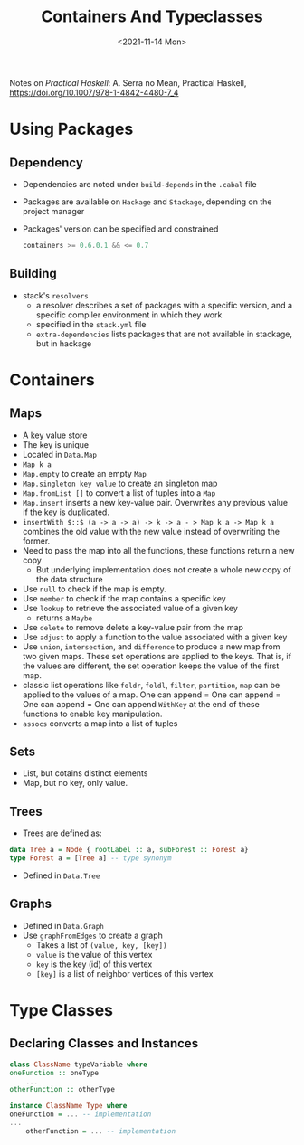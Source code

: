 #+TITLE: Containers And Typeclasses
#+DATE: <2021-11-14 Mon>
#+category: notes
#+tags[]: Haskell
#+keywords[]: Haskell PL

Notes on /Practical Haskell/: A. Serra no Mean, Practical Haskell, https://doi.org/10.1007/978-1-4842-4480-7_4

* Using Packages
** Dependency
- Dependencies are noted under =build-depends= in the =.cabal= file
- Packages are available on =Hackage= and =Stackage=, depending on the project manager
- Packages' version can be specified and constrained
    #+BEGIN_SRC Haskell
      containers >= 0.6.0.1 && <= 0.7
    #+END_SRC
** Building
- stack's =resolvers=
    - a resolver describes a set of packages with a specific version, and a specific compiler environment in which they work
    - specified in the =stack.yml= file
    - =extra-dependencies= lists packages that are not available in stackage, but in hackage
* Containers
** Maps
- A key value store
- The key is unique
- Located in =Data.Map=
- =Map k a=
- =Map.empty= to create an empty =Map=
- =Map.singleton key value= to create an singleton map
- =Map.fromList []=  to convert a list of tuples into a =Map=
- =Map.insert= inserts a new key-value pair. Overwrites any previous value if
  the key is duplicated.
- =insertWith $::$ (a -> a -> a) -> k -> a - > Map k a -> Map k a= combines the
  old value with the new value instead of overwriting the former.
- Need to pass the map into all the functions, these functions return a new copy
  - But underlying implementation does not create a whole new copy of the data structure
- Use =null= to check if the map is empty.
- Use =member= to check if the map contains a specific key
- Use =lookup= to retrieve the associated value of a given key
  - returns a =Maybe=
- Use =delete= to remove delete a key-value pair from the map
- Use =adjust= to apply a function to the value associated with a given key
- Use =union=, =intersection=, and =difference= to produce a new map from two
  given maps. These set operations are applied to the keys. That is, if the
  values are different, the set operation keeps the value of the first map.
- classic list operations like =foldr=, =foldl=, =filter=, =partition=, =map=
  can be applied to the values of a map. One can append = One can append = One
  can append = One can append =WithKey= at the end of these functions to enable
  key manipulation.
- =assocs= converts a map into a list of tuples
** Sets
   - List, but cotains distinct elements
   - Map, but no key, only value.
** Trees
   - Trees are defined as:
   #+BEGIN_SRC haskell
     data Tree a = Node { rootLabel :: a, subForest :: Forest a}
     type Forest a = [Tree a] -- type synonym
   #+END_SRC
   - Defined in =Data.Tree=
** Graphs
   - Defined in =Data.Graph=
   - Use =graphFromEdges= to create a graph
     - Takes a list of =(value, key, [key])=
     - =value= is the value of this vertex
     - =key= is the key (id) of this vertex
     - =[key]= is a list of neighbor vertices of this vertex
* Type Classes
** Declaring Classes and Instances
   #+BEGIN_SRC haskell
     class ClassName typeVariable where
	 oneFunction :: oneType
         ...
	 otherFunction :: otherType
   #+END_SRC
   #+BEGIN_SRC haskell
     instance ClassName Type where
	 oneFunction = ... -- implementation
	 ...
         otherFunction = ... -- implementation
   #+END_SRC



